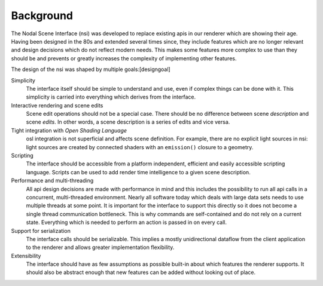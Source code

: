 .. _section:background:

Background
==========

The Nodal Scene Interface (nsi) was developed to replace existing api\ s
in our renderer which are showing their age. Having been designed in the
80s and extended several times since, they include features which are no
longer relevant and design decisions which do not reflect modern needs.
This makes some features more complex to use than they should be and
prevents or greatly increases the complexity of implementing other
features.

The design of the nsi was shaped by multiple goals:[designgoal]

.. _section:background:simplicity

Simplicity
   The interface itself should be simple to understand and use, even if
   complex things can be done with it. This simplicity is carried into
   everything which derives from the interface.

Interactive rendering and scene edits
   Scene edit operations should not be a special case. There should be
   no difference between scene *description* and scene *edits*. In other
   words, a scene description is a series of edits and vice versa.

Tight integration with *Open Shading Language*
   osl integration is not superficial and affects scene definition. For
   example, there are no explicit light sources in nsi: light sources
   are created by connected shaders with an ``emission()`` closure to a
   geometry.

Scripting
   The interface should be accessible from a platform independent,
   efficient and easily accessible scripting language. Scripts can be
   used to add render time intelligence to a given scene description.

Performance and multi-threading
   All api design decisions are made with performance in mind and this
   includes the possibility to run all api calls in a concurrent,
   multi-threaded environment. Nearly all software today which deals
   with large data sets needs to use multiple threads at some point. It
   is important for the interface to support this directly so it does
   not become a single thread communication bottleneck. This is why
   commands are self-contained and do not rely on a current state.
   Everything which is needed to perform an action is passed in on every
   call.

Support for serialization
   The interface calls should be serializable. This implies a mostly
   unidirectional dataflow from the client application to the renderer
   and allows greater implementation flexibility.

Extensibility
   The interface should have as few assumptions as possible built-in
   about which features the renderer supports. It should also be
   abstract enough that new features can be added without looking out of
   place.
